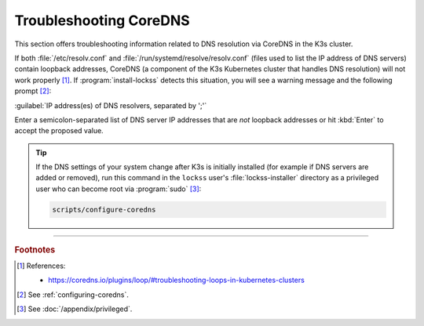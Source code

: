 =======================
Troubleshooting CoreDNS
=======================

This section offers troubleshooting information related to DNS resolution via CoreDNS in the K3s cluster.

If both :file:`/etc/resolv.conf` and :file:`/run/systemd/resolve/resolv.conf` (files used to list the IP address of DNS servers) contain loopback addresses, CoreDNS (a component of the K3s Kubernetes cluster that handles DNS resolution) will not work properly [#fnreference]_. If :program:`install-lockss` detects this situation, you will see a warning message and the following prompt [#fnrunning]_:

:guilabel:`IP address(es) of DNS resolvers, separated by ';'`

Enter a semicolon-separated list of DNS server IP addresses that are *not* loopback addresses or hit :kbd:`Enter` to accept the proposed value.

.. tip::

   If the DNS settings of your system change after K3s is initially installed (for example if DNS servers are added or removed), run this command in the ``lockss`` user's :file:`lockss-installer` directory as a privileged user who can become root via :program:`sudo` [#fnprivileged]_:

   .. code-block:: shell

      scripts/configure-coredns

----

.. rubric:: Footnotes

.. [#fnreference]

   References:

   *  https://coredns.io/plugins/loop/#troubleshooting-loops-in-kubernetes-clusters

.. [#fnrunning]

   See :ref:`configuring-coredns`.

.. [#fnprivileged]

   See :doc:`/appendix/privileged`.
